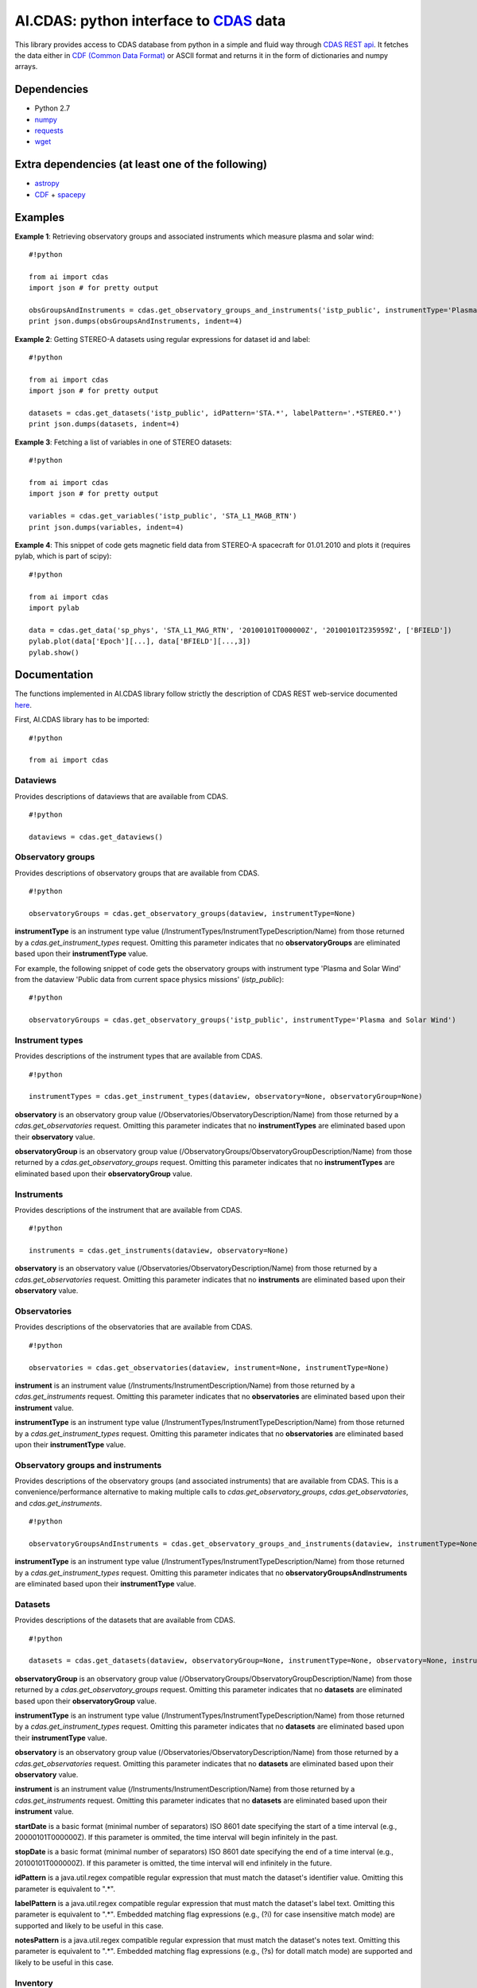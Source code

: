 AI.CDAS: python interface to `CDAS <http://cdaweb.gsfc.nasa.gov/>`__ data
=========================================================================

This library provides access to CDAS database from python in a simple
and fluid way through `CDAS REST
api <http://cdaweb.gsfc.nasa.gov/WebServices/REST/>`__. It fetches the
data either in `CDF (Common Data Format) <http://cdf.gsfc.nasa.gov/>`__
or ASCII format and returns it in the form of dictionaries and numpy
arrays.

Dependencies
------------

-  Python 2.7
-  `numpy <http://www.numpy.org/>`__
-  `requests <http://docs.python-requests.org/en/latest/>`__
-  `wget <https://pypi.python.org/pypi/wget>`__

Extra dependencies (at least one of the following)
--------------------------------------------------

-  `astropy <http://www.astropy.org/>`__
-  `CDF <http://cdf.gsfc.nasa.gov/>`__ +
   `spacepy <http://spacepy.lanl.gov/doc/index.html>`__

Examples
--------

**Example 1**: Retrieving observatory groups and associated instruments
which measure plasma and solar wind:

::

    #!python

    from ai import cdas
    import json # for pretty output

    obsGroupsAndInstruments = cdas.get_observatory_groups_and_instruments('istp_public', instrumentType='Plasma and Solar Wind')
    print json.dumps(obsGroupsAndInstruments, indent=4)

**Example 2**: Getting STEREO-A datasets using regular expressions for
dataset id and label:

::

    #!python

    from ai import cdas
    import json # for pretty output

    datasets = cdas.get_datasets('istp_public', idPattern='STA.*', labelPattern='.*STEREO.*')
    print json.dumps(datasets, indent=4)

**Example 3**: Fetching a list of variables in one of STEREO datasets:

::

    #!python

    from ai import cdas
    import json # for pretty output

    variables = cdas.get_variables('istp_public', 'STA_L1_MAGB_RTN')
    print json.dumps(variables, indent=4)

**Example 4**: This snippet of code gets magnetic field data from
STEREO-A spacecraft for 01.01.2010 and plots it (requires pylab, which
is part of scipy):

::

    #!python

    from ai import cdas
    import pylab

    data = cdas.get_data('sp_phys', 'STA_L1_MAG_RTN', '20100101T000000Z', '20100101T235959Z', ['BFIELD'])
    pylab.plot(data['Epoch'][...], data['BFIELD'][...,3])
    pylab.show()

Documentation
-------------

The functions implemented in AI.CDAS library follow strictly the
description of CDAS REST web-service documented
`here <http://cdaweb.gsfc.nasa.gov/WebServices/REST/>`__.

First, AI.CDAS library has to be imported:

::

    #!python

    from ai import cdas

Dataviews
~~~~~~~~~

Provides descriptions of dataviews that are available from CDAS.

::

    #!python

    dataviews = cdas.get_dataviews()

Observatory groups
~~~~~~~~~~~~~~~~~~

Provides descriptions of observatory groups that are available from
CDAS.

::

    #!python

    observatoryGroups = cdas.get_observatory_groups(dataview, instrumentType=None)

**instrumentType** is an instrument type value
(/InstrumentTypes/InstrumentTypeDescription/Name) from those returned by
a *cdas.get\_instrument\_types* request. Omitting this parameter
indicates that no **observatoryGroups** are eliminated based upon their
**instrumentType** value.

For example, the following snippet of code gets the observatory groups
with instrument type 'Plasma and Solar Wind' from the dataview 'Public
data from current space physics missions' (*istp\_public*):

::

    #!python

    observatoryGroups = cdas.get_observatory_groups('istp_public', instrumentType='Plasma and Solar Wind')

Instrument types
~~~~~~~~~~~~~~~~

Provides descriptions of the instrument types that are available from
CDAS.

::

    #!python

    instrumentTypes = cdas.get_instrument_types(dataview, observatory=None, observatoryGroup=None)

**observatory** is an observatory group value
(/Observatories/ObservatoryDescription/Name) from those returned by a
*cdas.get\_observatories* request. Omitting this parameter indicates
that no **instrumentTypes** are eliminated based upon their
**observatory** value.

**observatoryGroup** is an observatory group value
(/ObservatoryGroups/ObservatoryGroupDescription/Name) from those
returned by a *cdas.get\_observatory\_groups* request. Omitting this
parameter indicates that no **instrumentTypes** are eliminated based
upon their **observatoryGroup** value.

Instruments
~~~~~~~~~~~

Provides descriptions of the instrument that are available from CDAS.

::

    #!python

    instruments = cdas.get_instruments(dataview, observatory=None)

**observatory** is an observatory value
(/Observatories/ObservatoryDescription/Name) from those returned by a
*cdas.get\_observatories* request. Omitting this parameter indicates
that no **instruments** are eliminated based upon their **observatory**
value.

Observatories
~~~~~~~~~~~~~

Provides descriptions of the observatories that are available from CDAS.

::

    #!python

    observatories = cdas.get_observatories(dataview, instrument=None, instrumentType=None)

**instrument** is an instrument value
(/Instruments/InstrumentDescription/Name) from those returned by a
*cdas.get\_instruments* request. Omitting this parameter indicates that
no **observatories** are eliminated based upon their **instrument**
value.

**instrumentType** is an instrument type value
(/InstrumentTypes/InstrumentTypeDescription/Name) from those returned by
a *cdas.get\_instrument\_types* request. Omitting this parameter
indicates that no **observatories** are eliminated based upon their
**instrumentType** value.

Observatory groups and instruments
~~~~~~~~~~~~~~~~~~~~~~~~~~~~~~~~~~

Provides descriptions of the observatory groups (and associated
instruments) that are available from CDAS. This is a
convenience/performance alternative to making multiple calls to
*cdas.get\_observatory\_groups*, *cdas.get\_observatories*, and
*cdas.get\_instruments*.

::

    #!python

    observatoryGroupsAndInstruments = cdas.get_observatory_groups_and_instruments(dataview, instrumentType=None)

**instrumentType** is an instrument type value
(/InstrumentTypes/InstrumentTypeDescription/Name) from those returned by
a *cdas.get\_instrument\_types* request. Omitting this parameter
indicates that no **observatoryGroupsAndInstruments** are eliminated
based upon their **instrumentType** value.

Datasets
~~~~~~~~

Provides descriptions of the datasets that are available from CDAS.

::

    #!python

    datasets = cdas.get_datasets(dataview, observatoryGroup=None, instrumentType=None, observatory=None, instrument=None, startDate=None, stopDate=None, idPattern=None, labelPattern=None, notesPattern=None)

**observatoryGroup** is an observatory group value
(/ObservatoryGroups/ObservatoryGroupDescription/Name) from those
returned by a *cdas.get\_observatory\_groups* request. Omitting this
parameter indicates that no **datasets** are eliminated based upon their
**observatoryGroup** value.

**instrumentType** is an instrument type value
(/InstrumentTypes/InstrumentTypeDescription/Name) from those returned by
a *cdas.get\_instrument\_types* request. Omitting this parameter
indicates that no **datasets** are eliminated based upon their
**instrumentType** value.

**observatory** is an observatory group value
(/Observatories/ObservatoryDescription/Name) from those returned by a
*cdas.get\_observatories* request. Omitting this parameter indicates
that no **datasets** are eliminated based upon their **observatory**
value.

**instrument** is an instrument value
(/Instruments/InstrumentDescription/Name) from those returned by a
*cdas.get\_instruments* request. Omitting this parameter indicates that
no **datasets** are eliminated based upon their **instrument** value.

**startDate** is a basic format (minimal number of separators) ISO 8601
date specifying the start of a time interval (e.g., 20000101T000000Z).
If this parameter is ommited, the time interval will begin infinitely in
the past.

**stopDate** is a basic format (minimal number of separators) ISO 8601
date specifying the end of a time interval (e.g., 20100101T000000Z). If
this parameter is omitted, the time interval will end infinitely in the
future.

**idPattern** is a java.util.regex compatible regular expression that
must match the dataset's identifier value. Omitting this parameter is
equivalent to ".\*".

**labelPattern** is a java.util.regex compatible regular expression that
must match the dataset's label text. Omitting this parameter is
equivalent to ".\*". Embedded matching flag expressions (e.g., (?i) for
case insensitive match mode) are supported and likely to be useful in
this case.

**notesPattern** is a java.util.regex compatible regular expression that
must match the dataset's notes text. Omitting this parameter is
equivalent to ".\*". Embedded matching flag expressions (e.g., (?s) for
dotall match mode) are supported and likely to be useful in this case.

Inventory
~~~~~~~~~

Provides descriptions of the data inventory that is available within a
dataset.

::

    #!python

    inventory = cdas.get_inventory(dataview, dataset)

Variables
~~~~~~~~~

Provides descriptions of the variables that is available from a dataset.

::

    #!python

    variables = cdas.get_variables(dataview, dataset)

Data
~~~~

Provides data from a dataset.

::

    #!python

    data = cdas.get_data(dataview, dataset, startTime, stopTime, variables, cdf=True)

**startTime** is the beginning time of an interval in basic (minimal
number of separators) ISO 8601 format. Extended ISO 8601 format is not
allowed.

**stopTime** is the ending time of an interval in basic (minimal number
of separators) ISO 8601 format. Extended ISO 8601 format is not allowed.

**variables** is the comma separated list of variable names identifying
the data to get. The names should be from those returned by the
*cdas.get\_variables* operation. At least one variable name must be
specified.

**cdf** is the flag for choosing either CDF of ASCII format for data
download. If you have CDF library and SpacePy installed it is highly
recommended to use cdf=True always. CDF files are smaller and are faster
to download. If you do not have CDF+SpacePy but you have AstroPy library
installed you can download data in ASCII format using cdf=False.


